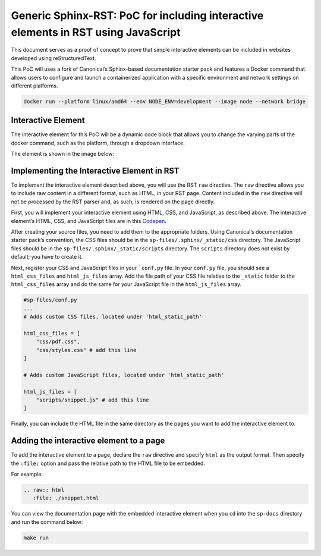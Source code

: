 Generic Sphinx-RST: PoC for including interactive elements in RST using JavaScript
==================================================================================

This document serves as a proof of concept to prove that simple
interactive elements can be included in websites developed using
reStructuredText.

This PoC will uses a fork of Canonical’s Sphinx-based documentation
starter pack and features a Docker command that allows users to
configure and launch a containerized application with a specific
environment and network settings on different platforms.

.. code:: docker

   docker run --platform linux/amd64 --env NODE_ENV=development --image node --network bridge

Interactive Element
-------------------

The interactive element for this PoC will be a dynamic code block that
allows you to change the varying parts of the docker command, such as
the platform, through a dropdown interface.

The element is shown in the image below:

.. figure:: ../../sp-files/.sphinx/_static/interactive-el.jpg
   :alt: interactive-el.jpg


Implementing the Interactive Element in RST
-------------------------------------------

To implement the interactive element described above, you will use the
RST ``raw`` directive. The ``raw`` directive allows you to include raw
content in a different format, such as HTML, in your RST page. Content
included in the ``raw`` directive will not be processed by the RST
parser and, as such, is rendered on the page directly.

First, you will implement your interactive element using HTML, CSS, and
JavaScript, as described above. The interactive element’s HTML, CSS, and
JavaScript files are in this
`Codepen <https://codepen.io/david_ekete/pen/KwPPjQG>`__.

After creating your source files, you need to add them to the
appropriate folders. Using Canonical’s documentation starter pack’s
convention, the CSS files should be in the
``sp-files/.sphinx/_static/css`` directory. The JavaScript files should
be in the ``sp-files/.sphinx/_static/scripts`` directory. The
``scripts`` directory does not exist by default; you have to create it.

Next, register your CSS and JavaScript files in your
```conf.py`` file. In your ``conf.py`` file, you
should see a ``html_css_files`` and ``html_js_files`` array. Add the
file path of your CSS file relative to the ``_static`` folder to the
``html_css_files`` array and do the same for your JavaScript file in the
``html_js_files`` array.

.. code:: python

   #sp-files/conf.py
   ...
   # Adds custom CSS files, located under 'html_static_path'

   html_css_files = [
       "css/pdf.css",
       "css/styles.css" # add this line
   ]

   # Adds custom JavaScript files, located under 'html_static_path'

   html_js_files = [
       "scripts/snippet.js" # add this line
   ]

Finally, you can include the HTML file in the same directory as the
pages you want to add the interactive element to.

Adding the interactive element to a page
----------------------------------------

To add the interactive element to a page, declare the ``raw`` directive
and specify ``html`` as the output format. Then specify the ``:file:``
option and pass the relative path to the HTML file to be embedded.

For example:

.. code:: reStructuredText

   .. raw:: html
      :file: ./snippet.html

You can view the documentation page with the embedded interactive
element when you ``cd`` into the ``sp-docs`` directory and run the
command below:

.. code:: python

   make run

.. figure:: ../../sp-files/.sphinx/_static/interactive-example.gif
   :alt: interactive-el.jpg